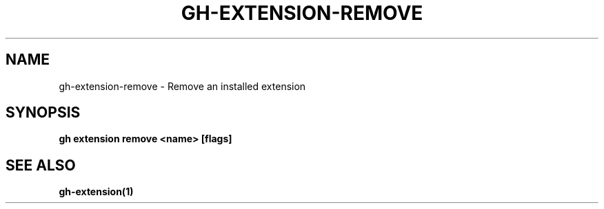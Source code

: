 .nh
.TH "GH-EXTENSION-REMOVE" "1" "Aug 2024" "GitHub CLI 2.54.0" "GitHub CLI manual"

.SH NAME
.PP
gh-extension-remove - Remove an installed extension


.SH SYNOPSIS
.PP
\fBgh extension remove <name> [flags]\fR


.SH SEE ALSO
.PP
\fBgh-extension(1)\fR
